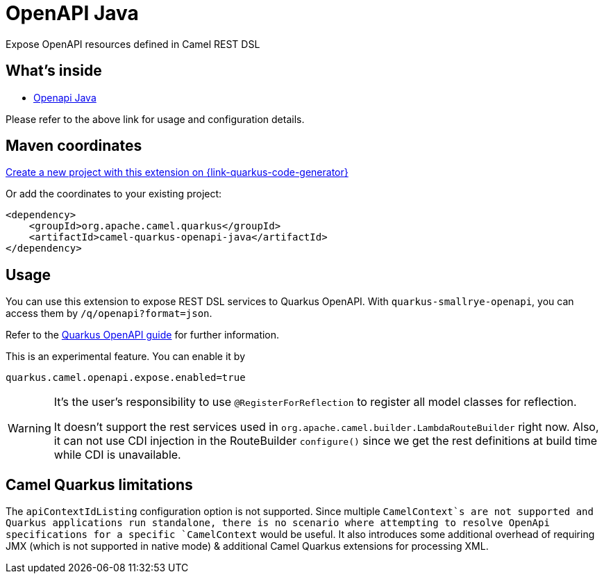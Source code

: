 // Do not edit directly!
// This file was generated by camel-quarkus-maven-plugin:update-extension-doc-page
[id="extensions-openapi-java"]
= OpenAPI Java
:page-aliases: extensions/openapi-java.adoc
:linkattrs:
:cq-artifact-id: camel-quarkus-openapi-java
:cq-native-supported: true
:cq-status: Stable
:cq-status-deprecation: Stable
:cq-description: Expose OpenAPI resources defined in Camel REST DSL
:cq-deprecated: false
:cq-jvm-since: 1.0.0
:cq-native-since: 1.0.0

ifeval::[{doc-show-badges} == true]
[.badges]
[.badge-key]##JVM since##[.badge-supported]##1.0.0## [.badge-key]##Native since##[.badge-supported]##1.0.0##
endif::[]

Expose OpenAPI resources defined in Camel REST DSL

[id="extensions-openapi-java-whats-inside"]
== What's inside

* xref:{cq-camel-components}:others:openapi-java.adoc[Openapi Java]

Please refer to the above link for usage and configuration details.

[id="extensions-openapi-java-maven-coordinates"]
== Maven coordinates

https://{link-quarkus-code-generator}/?extension-search=camel-quarkus-openapi-java[Create a new project with this extension on {link-quarkus-code-generator}, window="_blank"]

Or add the coordinates to your existing project:

[source,xml]
----
<dependency>
    <groupId>org.apache.camel.quarkus</groupId>
    <artifactId>camel-quarkus-openapi-java</artifactId>
</dependency>
----
ifeval::[{doc-show-user-guide-link} == true]
Check the xref:user-guide/index.adoc[User guide] for more information about writing Camel Quarkus applications.
endif::[]

[id="extensions-openapi-java-usage"]
== Usage
You can use this extension to expose REST DSL services to Quarkus OpenAPI. With
`quarkus-smallrye-openapi`, you can access them by `/q/openapi?format=json`.

Refer to the https://quarkus.io/guides/openapi-swaggerui[Quarkus OpenAPI guide] for further information.

This is an experimental feature. You can enable it by
[source, properties]
----
quarkus.camel.openapi.expose.enabled=true
----

[WARNING]
====
It's the user's responsibility to use `@RegisterForReflection` to register all model classes for reflection.

It doesn't support the rest services used in `org.apache.camel.builder.LambdaRouteBuilder` right now.
Also, it can not use CDI injection in the RouteBuilder `configure()` since we get the rest definitions at build time while CDI is unavailable.
====


[id="extensions-openapi-java-camel-quarkus-limitations"]
== Camel Quarkus limitations

The `apiContextIdListing` configuration option is not supported. Since multiple `CamelContext`s are not supported and Quarkus applications run standalone, there
is no scenario where attempting to resolve OpenApi specifications for a specific `CamelContext` would be useful. It also introduces some additional overhead of
requiring JMX (which is not supported in native mode) & additional Camel Quarkus extensions for processing XML.

